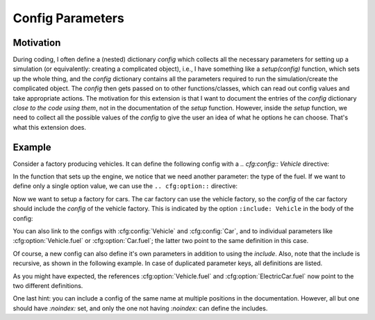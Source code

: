 Config Parameters
=================

Motivation
----------
During coding, I often define a (nested) dictionary `config` which collects all the necessary parameters 
for setting up a simulation (or equivalently: creating a complicated object), i.e., I have something like a
`setup(config)` function, which sets up the whole thing, and the `config` dictionary contains all the parameters 
required to run the simulation/create the complicated object.
The `config` then gets passed on to other functions/classes, which can read out config values and take appropriate
actions.
The motivation for this extension is that I want to document the entries of the `config` dictionary 
*close to the code using them*, not in the documentation of the `setup` function.
However, inside the `setup` function, we need to collect all the possible values of the `config` to give the user an idea
of what he options he can choose. That's what this extension does.


Example
-------

Consider a factory producing vehicles. 
It can define the following config with a `.. cfg:config:: Vehicle` directive:

.. cfg:config:: Vehicle

   max_speed : float
      Maximum speed of the vehicle.

In the function that sets up the engine, we notice that we need another
parameter: the type of the fuel. 
If we want to define only a single option value, we can use the
``.. cfg:option::`` directive:

.. cfg:option:: fuel
    :config: Vehicle
    :type: ``a value``
    :default: "gasoline"

    Type of the used fuel, ``"gasoline"`` or ``"diesel"``.


Now we want to setup a factory for cars.
The car factory can use the vehicle factory, so the `config` of the car factory
should include the `config` of the vehicle factory.
This is indicated by the option ``:include: Vehicle`` in the body of the config:

.. cfg:config:: Car
   :include: Vehicle


You can also link to the configs with :cfg:config:`Vehicle` and :cfg:config:`Car`,
and to individual parameters like :cfg:option:`Vehicle.fuel` or :cfg:option:`Car.fuel`;
the latter two point to the same definition in this case.

Of course, a new config can also define it's own parameters in addition to using the `include`.
Also, note that the include is recursive, as shown in the following example.
In case of duplicated parameter keys, all definitions are listed.

.. cfg:config:: ElectricCar
   :include: Car

   fuel:
      Additional choice ``"battery"`` on top of what :cfg:option:`Vehicle.fuel` defines.
   hybrid:bool=False
      Whether the car has both an internal combustion engine and an electric motor, or not.

As you might have expected, the references :cfg:option:`Vehicle.fuel` and :cfg:option:`ElectricCar.fuel` now
point to the two different definitions.

One last hint: you can include a config of the same name at multiple positions in the documentation.
However, all but one should have `:noindex:` set, and only the one not having `:noindex:` can define the includes.

.. cfg:config:: ElectricCar
    :noindex:

.. todo:: 
 this is a test
